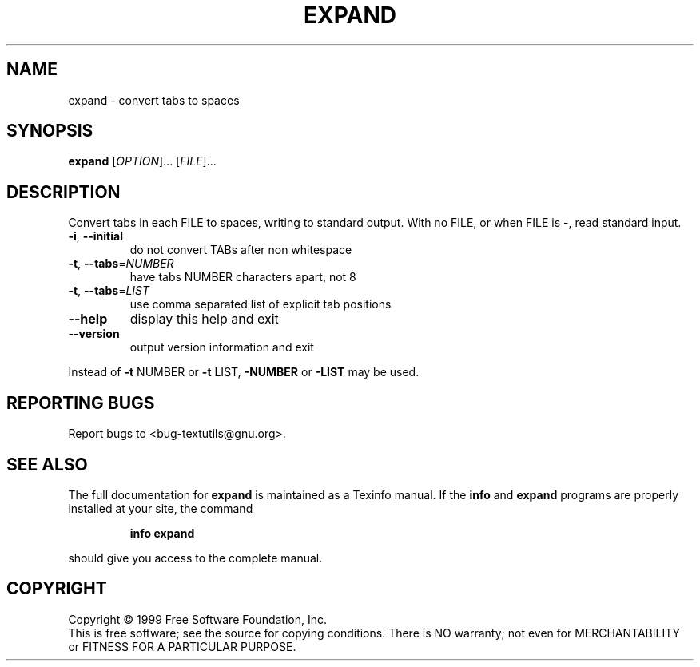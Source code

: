 .\" DO NOT MODIFY THIS FILE!  It was generated by help2man 1.012.
.TH EXPAND "1" "August 1999" "GNU textutils 2.0" FSF
.SH NAME
expand \- convert tabs to spaces
.SH SYNOPSIS
.B expand
[\fIOPTION\fR]... [\fIFILE\fR]...
.SH DESCRIPTION
.PP
.\" Add any additional description here
.PP
Convert tabs in each FILE to spaces, writing to standard output.
With no FILE, or when FILE is -, read standard input.
.TP
\fB\-i\fR, \fB\-\-initial\fR
do not convert TABs after non whitespace
.TP
\fB\-t\fR, \fB\-\-tabs\fR=\fINUMBER\fR
have tabs NUMBER characters apart, not 8
.TP
\fB\-t\fR, \fB\-\-tabs\fR=\fILIST\fR
use comma separated list of explicit tab positions
.TP
\fB\-\-help\fR
display this help and exit
.TP
\fB\-\-version\fR
output version information and exit
.PP
Instead of \fB\-t\fR NUMBER or \fB\-t\fR LIST, \fB\-NUMBER\fR or \fB\-LIST\fR may be used.
.SH "REPORTING BUGS"
Report bugs to <bug-textutils@gnu.org>.
.SH "SEE ALSO"
The full documentation for
.B expand
is maintained as a Texinfo manual.  If the
.B info
and
.B expand
programs are properly installed at your site, the command
.IP
.B info expand
.PP
should give you access to the complete manual.
.SH COPYRIGHT
Copyright \(co 1999 Free Software Foundation, Inc.
.br
This is free software; see the source for copying conditions.  There is NO
warranty; not even for MERCHANTABILITY or FITNESS FOR A PARTICULAR PURPOSE.
